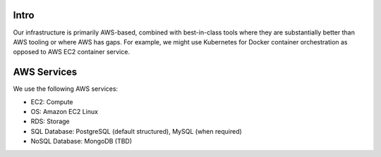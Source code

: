.. _infrastructure:


Intro
@@@@@

Our infrastructure is primarily AWS-based, combined with best-in-class tools where they are substantially better than AWS tooling or where AWS has gaps. For example, we might use Kubernetes for Docker container orchestration as opposed to AWS EC2 container service.

AWS Services
@@@@@@@@@@@@

We use the following AWS services:

* EC2: Compute

* OS: Amazon EC2 Linux

* RDS: Storage

* SQL Database: PostgreSQL (default structured), MySQL (when required)

* NoSQL Database: MongoDB (TBD)